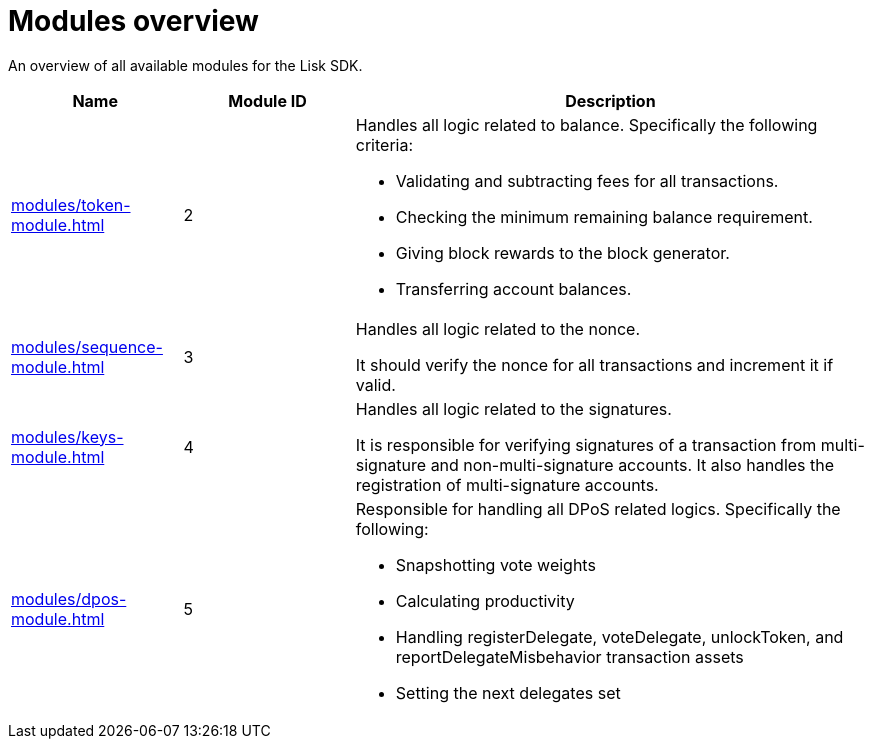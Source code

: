 = Modules overview
:url_protocol: ROOT::understand-blockchain/lisk-protocol/
:url_module_dpos: modules/dpos-module.adoc
:url_module_keys: modules/keys-module.adoc
:url_module_sequence: modules/sequence-module.adoc
:url_module_token: modules/token-module.adoc
:url_tx_pom: {url_protocol}transactions.adoc#delegate-misbehavior-report

An overview of all available modules for the Lisk SDK.

[cols="1,1,3",options="header",stripes="hover"]
|===
|Name
|Module ID
|Description

| xref:{url_module_token}[]
|2
a|Handles all logic related to balance.
Specifically the following criteria:

* Validating and subtracting fees for all transactions.
* Checking the minimum remaining balance requirement.
* Giving block rewards to the block generator.
* Transferring account balances.

| xref:{url_module_sequence}[]
|3
|Handles all logic related to the nonce.

It should verify the nonce for all transactions and increment it if valid.

| xref:{url_module_keys}[]
|4
|Handles all logic related to the signatures.

It is responsible for verifying signatures of a transaction from multi-signature and non-multi-signature accounts.
It also handles the registration of multi-signature accounts.

| xref:{url_module_dpos}[]
|5
a|Responsible for handling all DPoS related logics.
Specifically the following:

* Snapshotting vote weights
* Calculating productivity
* Handling registerDelegate, voteDelegate, unlockToken, and reportDelegateMisbehavior transaction assets
* Setting the next delegates set
|===